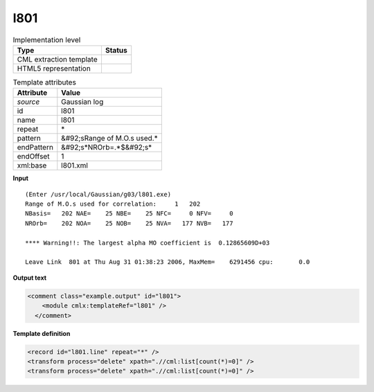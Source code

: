 .. _l801-d3e23170:

l801
====

.. table:: Implementation level

   +----------------------------------------------------------------------------------------------------------------------------+----------------------------------------------------------------------------------------------------------------------------+
   | Type                                                                                                                       | Status                                                                                                                     |
   +============================================================================================================================+============================================================================================================================+
   | CML extraction template                                                                                                    | |image1|                                                                                                                   |
   +----------------------------------------------------------------------------------------------------------------------------+----------------------------------------------------------------------------------------------------------------------------+
   | HTML5 representation                                                                                                       | |image2|                                                                                                                   |
   +----------------------------------------------------------------------------------------------------------------------------+----------------------------------------------------------------------------------------------------------------------------+

.. table:: Template attributes

   +----------------------------------------------------------------------------------------------------------------------------+----------------------------------------------------------------------------------------------------------------------------+
   | Attribute                                                                                                                  | Value                                                                                                                      |
   +============================================================================================================================+============================================================================================================================+
   | *source*                                                                                                                   | Gaussian log                                                                                                               |
   +----------------------------------------------------------------------------------------------------------------------------+----------------------------------------------------------------------------------------------------------------------------+
   | id                                                                                                                         | l801                                                                                                                       |
   +----------------------------------------------------------------------------------------------------------------------------+----------------------------------------------------------------------------------------------------------------------------+
   | name                                                                                                                       | l801                                                                                                                       |
   +----------------------------------------------------------------------------------------------------------------------------+----------------------------------------------------------------------------------------------------------------------------+
   | repeat                                                                                                                     | \*                                                                                                                         |
   +----------------------------------------------------------------------------------------------------------------------------+----------------------------------------------------------------------------------------------------------------------------+
   | pattern                                                                                                                    | &#92;sRange of M.O.s used.\*                                                                                               |
   +----------------------------------------------------------------------------------------------------------------------------+----------------------------------------------------------------------------------------------------------------------------+
   | endPattern                                                                                                                 | &#92;s*NROrb=.*$&#92;s\*                                                                                                   |
   +----------------------------------------------------------------------------------------------------------------------------+----------------------------------------------------------------------------------------------------------------------------+
   | endOffset                                                                                                                  | 1                                                                                                                          |
   +----------------------------------------------------------------------------------------------------------------------------+----------------------------------------------------------------------------------------------------------------------------+
   | xml:base                                                                                                                   | l801.xml                                                                                                                   |
   +----------------------------------------------------------------------------------------------------------------------------+----------------------------------------------------------------------------------------------------------------------------+

.. container:: formalpara-title

   **Input**

::

    (Enter /usr/local/Gaussian/g03/l801.exe)
    Range of M.O.s used for correlation:     1   202
    NBasis=   202 NAE=    25 NBE=    25 NFC=     0 NFV=     0
    NROrb=    202 NOA=    25 NOB=    25 NVA=   177 NVB=   177

    **** Warning!!: The largest alpha MO coefficient is  0.12865609D+03

    Leave Link  801 at Thu Aug 31 01:38:23 2006, MaxMem=    6291456 cpu:       0.0
     

.. container:: formalpara-title

   **Output text**

.. code:: xml

   <comment class="example.output" id="l801">
       <module cmlx:templateRef="l801" />
     </comment>

.. container:: formalpara-title

   **Template definition**

.. code:: xml

   <record id="l801.line" repeat="*" />
   <transform process="delete" xpath=".//cml:list[count(*)=0]" />
   <transform process="delete" xpath=".//cml:list[count(*)=0]" />

.. |image1| image:: ../../imgs/Total.png
.. |image2| image:: ../../imgs/None.png
